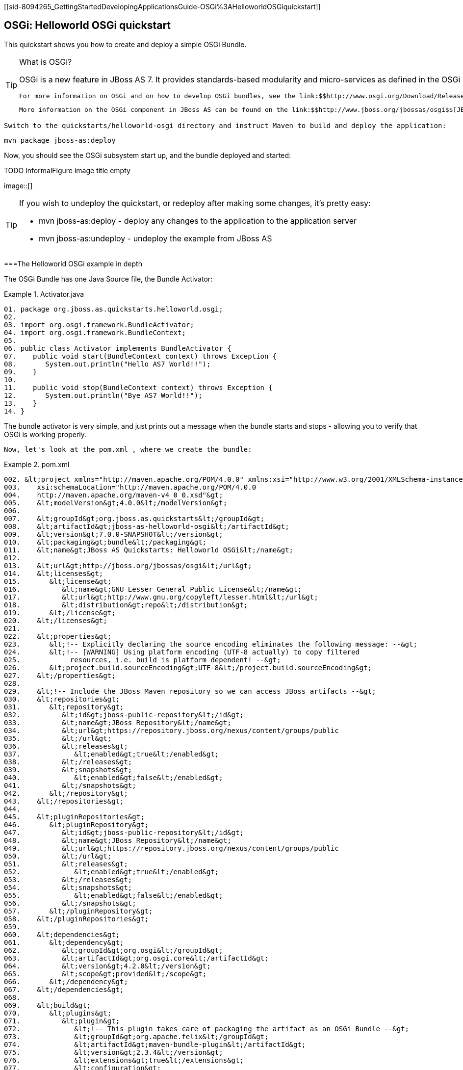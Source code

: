 [[sid-8094265_GettingStartedDevelopingApplicationsGuide-OSGi%3AHelloworldOSGiquickstart]]

== OSGi: Helloworld OSGi quickstart

This quickstart shows you how to create and deploy a simple OSGi Bundle.


[TIP]
.What is OSGi?
====
OSGi is a new feature in JBoss AS 7. It provides standards-based modularity and micro-services as defined in the OSGi 4.2 Core Specifications. You can deploy OSGi bundles directly into JBoss AS.

 For more information on OSGi and on how to develop OSGi bundles, see the link:$$http://www.osgi.org/Download/Release4V42$$[OSGi 4.2 Core Specification] and the link:$$http://www.osgi.org/javadoc/r4v42$$[OSGi 4.2 Core Javadoc] . 

 More information on the OSGi component in JBoss AS can be found on the link:$$http://www.jboss.org/jbossas/osgi$$[JBoss OSGi project pages] . 


====


 Switch to the quickstarts/helloworld-osgi directory and instruct Maven to build and deploy the application: 


----
mvn package jboss-as:deploy
----

Now, you should see the OSGi subsystem start up, and the bundle deployed and started:

 
.TODO InformalFigure image title empty
image::[]

 


[TIP]
====
If you wish to undeploy the quickstart, or redeploy after making some changes, it's pretty easy:


*  mvn jboss-as:deploy - deploy any changes to the application to the application server 


*  mvn jboss-as:undeploy - undeploy the example from JBoss AS 


====


[[sid-8094265_GettingStartedDevelopingApplicationsGuide-TheHelloworldOSGiexampleindepth]]


===The Helloworld OSGi example in depth

The OSGi Bundle has one Java Source file, the Bundle Activator:

.Activator.java

====
----
01. package org.jboss.as.quickstarts.helloworld.osgi;
02.
03. import org.osgi.framework.BundleActivator;
04. import org.osgi.framework.BundleContext;
05.
06. public class Activator implements BundleActivator {
07.    public void start(BundleContext context) throws Exception {
08.       System.out.println("Hello AS7 World!!");
09.    }
10.
11.    public void stop(BundleContext context) throws Exception {
12.       System.out.println("Bye AS7 World!!");
13.    }
14. }
----

====
The bundle activator is very simple, and just prints out a message when the bundle starts and stops - allowing you to verify that OSGi is working properly.

 Now, let's look at the pom.xml , where we create the bundle: 

.pom.xml

====
----
002. &lt;project xmlns="http://maven.apache.org/POM/4.0.0" xmlns:xsi="http://www.w3.org/2001/XMLSchema-instance"
003.    xsi:schemaLocation="http://maven.apache.org/POM/4.0.0
004.    http://maven.apache.org/maven-v4_0_0.xsd"&gt;
005.    &lt;modelVersion&gt;4.0.0&lt;/modelVersion&gt;
006.
007.    &lt;groupId&gt;org.jboss.as.quickstarts&lt;/groupId&gt;
008.    &lt;artifactId&gt;jboss-as-helloworld-osgi&lt;/artifactId&gt;
009.    &lt;version&gt;7.0.0-SNAPSHOT&lt;/version&gt;
010.    &lt;packaging&gt;bundle&lt;/packaging&gt;
011.    &lt;name&gt;JBoss AS Quickstarts: Helloworld OSGi&lt;/name&gt;
012.
013.    &lt;url&gt;http://jboss.org/jbossas/osgi&lt;/url&gt;
014.    &lt;licenses&gt;
015.       &lt;license&gt;
016.          &lt;name&gt;GNU Lesser General Public License&lt;/name&gt;
017.          &lt;url&gt;http://www.gnu.org/copyleft/lesser.html&lt;/url&gt;
018.          &lt;distribution&gt;repo&lt;/distribution&gt;
019.       &lt;/license&gt;
020.    &lt;/licenses&gt;
021.
022.    &lt;properties&gt;
023.       &lt;!-- Explicitly declaring the source encoding eliminates the following message: --&gt;
024.       &lt;!-- [WARNING] Using platform encoding (UTF-8 actually) to copy filtered
025.            resources, i.e. build is platform dependent! --&gt;
026.       &lt;project.build.sourceEncoding&gt;UTF-8&lt;/project.build.sourceEncoding&gt;
027.    &lt;/properties&gt;
028.
029.    &lt;!-- Include the JBoss Maven repository so we can access JBoss artifacts --&gt;
030.    &lt;repositories&gt;
031.       &lt;repository&gt;
032.          &lt;id&gt;jboss-public-repository&lt;/id&gt;
033.          &lt;name&gt;JBoss Repository&lt;/name&gt;
034.          &lt;url&gt;https://repository.jboss.org/nexus/content/groups/public
035.          &lt;/url&gt;
036.          &lt;releases&gt;
037.             &lt;enabled&gt;true&lt;/enabled&gt;
038.          &lt;/releases&gt;
039.          &lt;snapshots&gt;
040.             &lt;enabled&gt;false&lt;/enabled&gt;
041.          &lt;/snapshots&gt;
042.       &lt;/repository&gt;
043.    &lt;/repositories&gt;
044.
045.    &lt;pluginRepositories&gt;
046.       &lt;pluginRepository&gt;
047.          &lt;id&gt;jboss-public-repository&lt;/id&gt;
048.          &lt;name&gt;JBoss Repository&lt;/name&gt;
049.          &lt;url&gt;https://repository.jboss.org/nexus/content/groups/public
050.          &lt;/url&gt;
051.          &lt;releases&gt;
052.             &lt;enabled&gt;true&lt;/enabled&gt;
053.          &lt;/releases&gt;
054.          &lt;snapshots&gt;
055.             &lt;enabled&gt;false&lt;/enabled&gt;
056.          &lt;/snapshots&gt;
057.       &lt;/pluginRepository&gt;
058.    &lt;/pluginRepositories&gt;
059.
060.    &lt;dependencies&gt;
061.       &lt;dependency&gt;
062.          &lt;groupId&gt;org.osgi&lt;/groupId&gt;
063.          &lt;artifactId&gt;org.osgi.core&lt;/artifactId&gt;
064.          &lt;version&gt;4.2.0&lt;/version&gt;
065.          &lt;scope&gt;provided&lt;/scope&gt;
066.       &lt;/dependency&gt;
067.    &lt;/dependencies&gt;
068.
069.    &lt;build&gt;
070.       &lt;plugins&gt;
071.          &lt;plugin&gt;
072.             &lt;!-- This plugin takes care of packaging the artifact as an OSGi Bundle --&gt;
073.             &lt;groupId&gt;org.apache.felix&lt;/groupId&gt;
074.             &lt;artifactId&gt;maven-bundle-plugin&lt;/artifactId&gt;
075.             &lt;version&gt;2.3.4&lt;/version&gt;
076.             &lt;extensions&gt;true&lt;/extensions&gt;
077.             &lt;configuration&gt;
078.                &lt;instructions&gt;
079.                   &lt;!-- OSGi Manifest Metadata is specified here --&gt;
080.                   &lt;!-- The Bundle SymbolicName is the same as the artifact ID --&gt;
081.                   &lt;Bundle-SymbolicName&gt;${project.artifactId}&lt;/Bundle-SymbolicName&gt;
082.
083.                   &lt;!-- Specify the Bundle activator, which is invoked when
084.                        the Bundle is started --&gt;
085.                   &lt;Bundle-Activator&gt;org.jboss.as.quickstarts.helloworld.osgi.Activator&lt;/Bundle-Activator&gt;
086.
087.                   &lt;!-- Automatically compute all the necessary Import-Package statements --&gt;
088.                   &lt;Import-Package&gt;*&lt;/Import-Package&gt;
089.
090.                   &lt;!-- This bundle does not export any packages --&gt;
091.                   &lt;Export-Package/&gt;
092.
093.                   &lt;!-- Packages that are not exported but need to be included
094.                        need to be listed as Private-Package --&gt;
095.                   &lt;Private-Package&gt;org.jboss.as.quickstarts.helloworld.osgi&lt;/Private-Package&gt;
096.                &lt;/instructions&gt;
097.             &lt;/configuration&gt;
098.          &lt;/plugin&gt;
099.
100.          &lt;!-- JBoss AS plugin to deploy war --&gt;
101.          &lt;plugin&gt;
102.             &lt;groupId&gt;org.jboss.as.plugins&lt;/groupId&gt;
103.             &lt;artifactId&gt;jboss-as-maven-plugin&lt;/artifactId&gt;
104.             &lt;version&gt;7.0.0.Beta5-SNAPSHOT&lt;/version&gt;
105.             &lt;configuration&gt;
106.                &lt;filename&gt;${project.build.finalName}.jar&lt;/filename&gt;
107.             &lt;/configuration&gt;
108.          &lt;/plugin&gt;
109.       &lt;/plugins&gt;
110.    &lt;/build&gt;
111. &lt;/project&gt;
----

====
[options="header"]
|===============
|Line numbers|Note
|10| The packaging of the maven module is set to bundle . This instructs maven and the maven-bundle-plugin to create an OSGi bundle. 
|62 - 67|Since the activator uses an OSGi interface, these are provided through the OSGi interfaces artifact.
|66| Use the provided scope for dependencies that are either provided by the OSGi framework (i.e. JBoss AS) itself or for dependencies that are provided through separate bundles. 
|71 - 98| The maven-bundle-plugin is used to create a bundle.  You can configure it create import and export statements, and to specify the activator in use. You can read more about the link:$$http://felix.apache.org/site/apache-felix-maven-bundle-plugin-bnd.html$$[OSGi Bundle Maven Plugin] on the Apache Felix site. 
|100 - 108| We can use the jboss-as Maven plugin to deploy the bundle to JBoss AS as usual. 

|===============


As you can see, using OSGi with JBoss AS is pretty easy!

[[sid-8094265_GettingStartedDevelopingApplicationsGuide-CreatinganewOSGibundleusingEclipse]]


===Creating a new OSGi bundle using Eclipse

Eclipse has built-in support for creating OSGi bundles. Eclipse is built on OSGi, therefore support for developing OSGi bundles inside Eclipse is quite extensive.

 To quickly create an OSGi Bundle using Eclipse, follow these steps. In Eclipse do File -&gt; New -&gt; Project -&gt; Plug-in Project : 

 
.TODO InformalFigure image title empty
image::[]

 

 Select as the Target Platform a 'Standard' OSGi Framework and click Next &gt; . 

 On the following page, you can specify the Bundle Symbolic Name, version, Bundle Activator and some other details. You may use the defaults, or, for example, you could put the Activator in a different package, e.g. org.jboss.as.quickstarts.helloworld.osgi.Activator . 

 Click Next &gt; again. 

On the Templates page select the 'Hello OSGi Bundle' template and click Finish:

 
.TODO InformalFigure image title empty
image::[]

 

 After clicking Finish , the Plug-In Development perspective will open with the Manifest Editor. The Manifest Editor facilitates editing of the OSGi Metadata, such as the Imported Packages in the _Dependencies_ tab and Exported Packages on the _Runtime_ tab: 

 
.TODO InformalFigure image title empty
image::[]

 

 Click on the _Activator_ link in the Manifest editor to open the Bundle Activator in the Java editor. 

 
.TODO InformalFigure image title empty
image::[]

 

 When finished making changes you can export your OSGi bundle so that it can be deployed directly into JBoss AS. Click on File -&gt; Export -&gt; Deployable plug-ins and fragments : 

 
.TODO InformalFigure image title empty
image::[]

 

 You have now created an OSGi Bundle, and the JAR can be found in the plugins directory of the location specified in the screen above. You can deploy it to JBoss AS using any of the standard deployment mechanisms described in the link:$$https://docs.jboss.org/author/pages/viewpage.action?pageId=8094314$$[Getting Started Guide] . 

